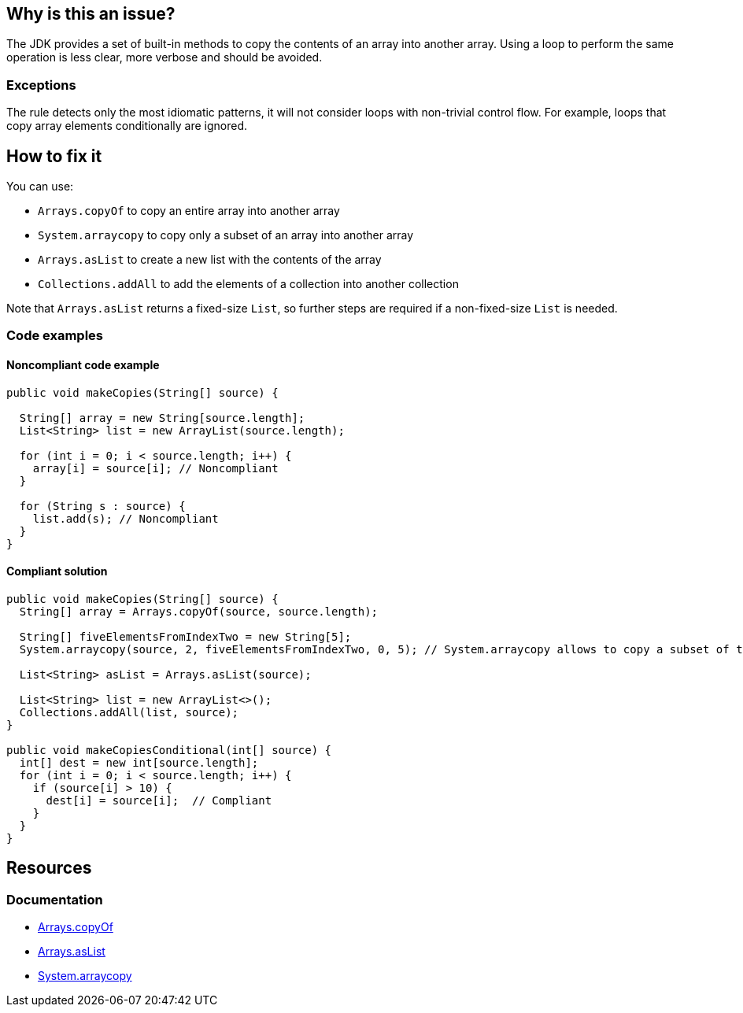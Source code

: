 == Why is this an issue?

The JDK provides a set of built-in methods to copy the contents of an array into another array.
Using a loop to perform the same operation is less clear, more verbose and should be avoided.

=== Exceptions

The rule detects only the most idiomatic patterns, it will not consider loops with non-trivial control flow.
For example, loops that copy array elements conditionally are ignored.

== How to fix it

You can use:

* `Arrays.copyOf` to copy an entire array into another array
* `System.arraycopy` to copy only a subset of an array into another array
* `Arrays.asList` to create a new list with the contents of the array
* `Collections.addAll` to add the elements of a collection into another collection

Note that `Arrays.asList` returns a fixed-size `List`, so further steps are required if a non-fixed-size `List` is needed.

=== Code examples

==== Noncompliant code example

[source,java,diff-id=1,diff-type=noncompliant]
----
public void makeCopies(String[] source) {

  String[] array = new String[source.length];
  List<String> list = new ArrayList(source.length);

  for (int i = 0; i < source.length; i++) {
    array[i] = source[i]; // Noncompliant
  }

  for (String s : source) {
    list.add(s); // Noncompliant
  }
}

----

==== Compliant solution

[source,java,diff-id=1,diff-type=compliant]
----
public void makeCopies(String[] source) {
  String[] array = Arrays.copyOf(source, source.length);

  String[] fiveElementsFromIndexTwo = new String[5];
  System.arraycopy(source, 2, fiveElementsFromIndexTwo, 0, 5); // System.arraycopy allows to copy a subset of the source elements

  List<String> asList = Arrays.asList(source);

  List<String> list = new ArrayList<>();
  Collections.addAll(list, source);
}

public void makeCopiesConditional(int[] source) {
  int[] dest = new int[source.length];
  for (int i = 0; i < source.length; i++) {
    if (source[i] > 10) {
      dest[i] = source[i];  // Compliant
    }
  }
}

----

== Resources
=== Documentation

* https://docs.oracle.com/javase/8/docs/api/java/util/Arrays.html#copyOf-T:A-int-:~:text=1.6-,copyOf,-public%20static%C2%A0byte[Arrays.copyOf]
* https://docs.oracle.com/javase/8/docs/api/java/util/Arrays.html#asList-T...-:~:text=1.6-,asList,-%40SafeVarargs%0Apublic%20static[Arrays.asList]
* https://docs.oracle.com/javase/8/docs/api/java/lang/System.html#arraycopy-java.lang.Object-int-java.lang.Object-int-int-:~:text=1.5-,arraycopy,-public%20static%C2%A0void[System.arraycopy]

ifdef::env-github,rspecator-view[]

'''
== Implementation Specification
(visible only on this page)

=== Message

Use "Arrays.copyOf", "Arrays.asList", "Collections.addAll" or "System.arraycopy" instead.


'''
== Comments And Links
(visible only on this page)

=== on 23 Jul 2015, 07:14:19 Nicolas Peru wrote:
I slightly changed the title to make it clearer. Please double check. 

=== on 23 Jul 2015, 09:06:29 Ann Campbell wrote:
Thanks [~nicolas.peru].

endif::env-github,rspecator-view[]
